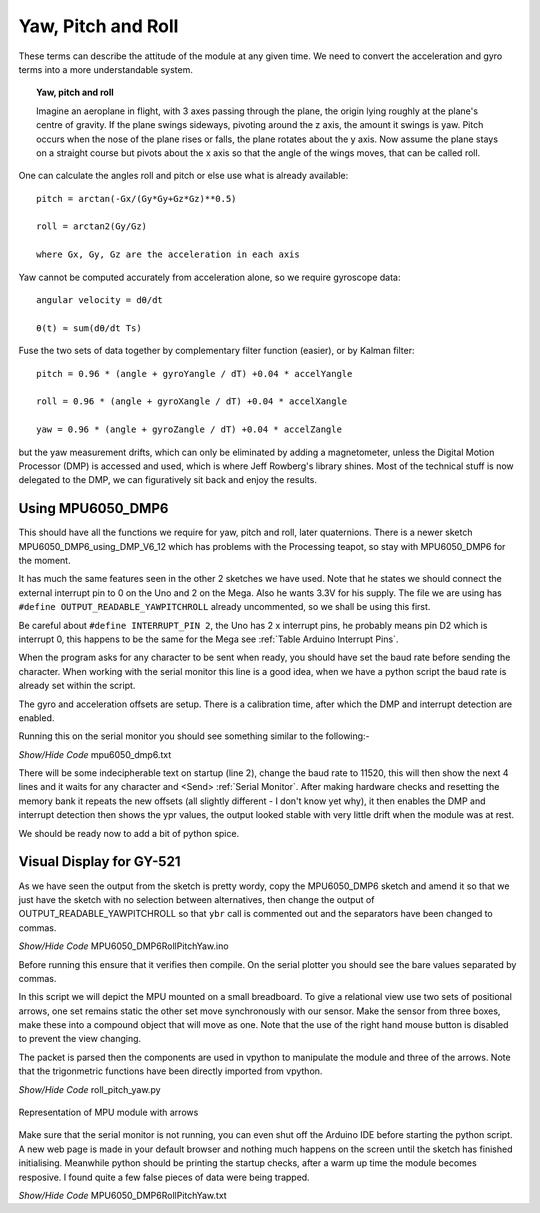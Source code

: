 ===================
Yaw, Pitch and Roll
===================

These terms can describe the attitude of the module at any given time. We 
need to convert the acceleration and gyro terms into a more understandable 
system.

.. topic:: Yaw, pitch and roll

    Imagine an aeroplane in flight, with 3 axes passing through the plane, 
    the origin lying roughly at the plane's centre of gravity. If the plane
    swings sideways, pivoting around the z axis, the amount it swings is yaw.
    Pitch occurs when the nose of the plane rises or falls, the plane rotates 
    about the y axis. Now assume the plane stays on a straight course but 
    pivots about the x axis so that the angle of the wings moves, that can 
    be called roll.

One can calculate the angles roll and pitch or else use what is already 
available:: 

    pitch = arctan(-Gx/(Gy*Gy+Gz*Gz)**0.5)

    roll = arctan2(Gy/Gz)

    where Gx, Gy, Gz are the acceleration in each axis

Yaw cannot be computed accurately from acceleration alone, so we require
gyroscope data::

    angular velocity = dθ/dt

    θ(t) ≈ sum(dθ/dt Ts)

Fuse the two sets of data together by complementary filter function (easier),
or by Kalman filter::

    pitch = 0.96 * (angle + gyroYangle / dT) +0.04 * accelYangle

    roll = 0.96 * (angle + gyroXangle / dT) +0.04 * accelXangle

    yaw = 0.96 * (angle + gyroZangle / dT) +0.04 * accelZangle

but the yaw measurement drifts, which can only be eliminated by adding a
magnetometer, unless the Digital Motion Processor (DMP) is accessed and used,
which is where Jeff Rowberg's library shines. Most of the technical stuff is
now delegated to the DMP, we can figuratively sit back and enjoy the results.

Using MPU6050_DMP6
------------------

This should have all the functions we require for yaw, pitch and roll, later 
quaternions. There is a newer sketch MPU6050_DMP6_using_DMP_V6_12 which has
problems with the Processing teapot, so stay with MPU6050_DMP6 for the moment.

It has much the same features seen in the other 2 sketches we have used. Note
that he states we should connect the external interrupt pin to 0 on the Uno
and 2 on the Mega. Also he wants 3.3V for his supply. The file we are using
has ``#define OUTPUT_READABLE_YAWPITCHROLL`` already uncommented, so we 
shall be using this first. 

Be careful about ``#define INTERRUPT_PIN 2``, the Uno has 2 x interrupt pins,
he probably means pin D2 which is interrupt 0, this happens to be the same 
for the Mega see :ref:`Table Arduino Interrupt Pins`. 

When the program asks for any character to be sent when ready, you should 
have set the baud rate before sending the character. When working with the 
serial monitor this line is a good idea, when we have a python script the 
baud rate is already set within the script.

The gyro and acceleration offsets are setup. There is a calibration time, 
after which the DMP and interrupt detection are enabled.

Running this on the serial monitor you should see something similar to the 
following:-

.. container:: toggle

    .. container:: header

        *Show/Hide Code* mpu6050_dmp6.txt

    .. literalinclude:: ../examples/mpu6050_dmp6.txt
        :linenos: 

There will be some indecipherable text on startup (line 2), change the baud 
rate to 11520, this will then show the next 4 lines and it waits for any
character and <Send> :ref:`Serial Monitor`. After making hardware checks
and resetting the memory bank it repeats the new offsets (all slightly
different - I don't know yet why), it then enables the DMP and interrupt 
detection then shows the ypr values, the output looked stable with
very little drift when the module was at rest.

We should be ready now to add a bit of python spice.

Visual Display for GY-521
-------------------------

As we have seen the output from the sketch is pretty wordy, copy the 
MPU6050_DMP6 sketch and amend it so that we just have the sketch with no 
selection between alternatives, then change the output of 
OUTPUT_READABLE_YAWPITCHROLL so that ``ybr`` call is commented out and the 
separators have been changed to commas.

.. container:: toggle

    .. container:: header

        *Show/Hide Code* MPU6050_DMP6RollPitchYaw.ino

    .. literalinclude:: ../sketches/MPU6050_DMP6RollPitchYaw/MPU6050_DMP6RollPitchYaw.ino

Before running this ensure that it verifies then compile. On the serial 
plotter you should see the bare values separated by commas.

In this script we will depict the MPU mounted on a small breadboard. To give 
a relational view use two sets of positional arrows, one set remains static
the other set move synchronously with our sensor. Make the sensor from three
boxes, make these into a compound object that will move as one. Note that
the use of the right hand mouse button is disabled to prevent the view 
changing.

The packet is parsed then the components are used in vpython to manipulate
the module and three of the arrows. Note that the trigonmetric functions 
have been directly imported from vpython.

.. container:: toggle

    .. container:: header

        *Show/Hide Code* roll_pitch_yaw.py

    .. literalinclude:: ../scripts/roll_pitch_yaw.py

.. figure:: ../figures/rollpitchyaw.png
    :width: 428
    :height: 324
    :alt: vpython show MPU module with axes
    :align: center

    Representation of MPU module with arrows

Make sure that the serial monitor is not running, you can even shut off the
Arduino IDE before starting the python script. A new web page is made in your 
default browser and nothing much happens on the screen until the sketch has
finished initialising. Meanwhile python should be printing the startup checks,
after a warm up time the module becomes resposive. I found quite a few false
pieces of data were being trapped. 

.. container:: toggle

    .. container:: header

        *Show/Hide Code* MPU6050_DMP6RollPitchYaw.txt

    .. literalinclude:: ../examples/ybr.txt